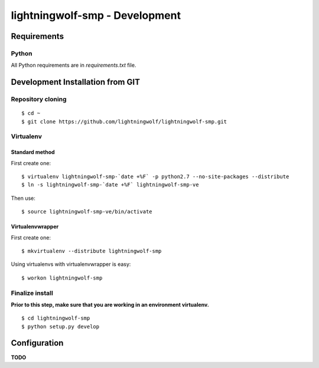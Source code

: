 lightningwolf-smp - Development
===============================

Requirements
------------

Python
``````
All Python requirements are in `requirements.txt` file.


Development Installation from GIT
---------------------------------

Repository cloning
``````````````````

::

    $ cd ~
    $ git clone https://github.com/lightningwolf/lightningwolf-smp.git

Virtualenv
``````````

Standard method
'''''''''''''''

First create one:

::

    $ virtualenv lightningwolf-smp-`date +%F` -p python2.7 --no-site-packages --distribute
    $ ln -s lightningwolf-smp-`date +%F` lightningwolf-smp-ve

Then use:

::

    $ source lightningwolf-smp-ve/bin/activate

Virtualenvwrapper
'''''''''''''''''

First create one:

::

    $ mkvirtualenv --distribute lightningwolf-smp

Using virtualenvs with virtualenvwrapper is easy:

::

    $ workon lightningwolf-smp


Finalize install
````````````````

**Prior to this step, make sure that you are working in an environment virtualenv.**

::

    $ cd lightningwolf-smp
    $ python setup.py develop


Configuration
-------------

**TODO**
